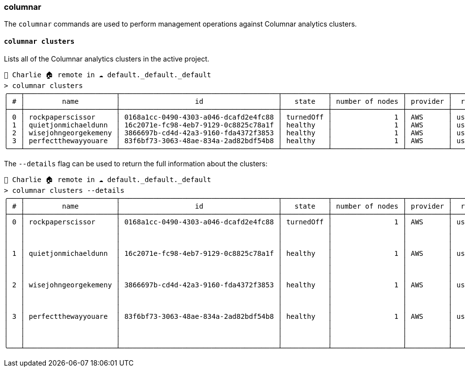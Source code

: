 === columnar

The `columnar` commands are used to perform management operations against Columnar analytics clusters.

==== `columnar clusters`

Lists all of the Columnar analytics clusters in the active project.

[options="nowrap"]
```
👤 Charlie 🏠 remote in ☁️ default._default._default
> columnar clusters
╭───┬──────────────────────┬──────────────────────────────────────┬───────────┬─────────────────┬──────────┬───────────╮
│ # │         name         │                  id                  │   state   │ number of nodes │ provider │  region   │
├───┼──────────────────────┼──────────────────────────────────────┼───────────┼─────────────────┼──────────┼───────────┤
│ 0 │ rockpaperscissor     │ 0168a1cc-0490-4303-a046-dcafd2e4fc88 │ turnedOff │               1 │ AWS      │ us-east-1 │
│ 1 │ quietjonmichaeldunn  │ 16c2071e-fc98-4eb7-9129-0c8825c78a1f │ healthy   │               1 │ AWS      │ us-east-1 │
│ 2 │ wisejohngeorgekemeny │ 3866697b-cd4d-42a3-9160-fda4372f3853 │ healthy   │               1 │ AWS      │ us-east-1 │
│ 3 │ perfectthewayyouare  │ 83f6bf73-3063-48ae-834a-2ad82bdf54b8 │ healthy   │               1 │ AWS      │ us-east-1 │
╰───┴──────────────────────┴──────────────────────────────────────┴───────────┴─────────────────┴──────────┴───────────╯
```

The `--details` flag can be used to return the full information about the clusters:

[options="nowrap"]
```
👤 Charlie 🏠 remote in ☁️ default._default._default
> columnar clusters --details
╭───┬──────────────────────┬──────────────────────────────────────┬───────────┬─────────────────┬──────────┬───────────┬──────────────┬───────────────────┬──────────────────────────────╮
│ # │         name         │                  id                  │   state   │ number of nodes │ provider │  region   │   compute    │   availability    │           support            │
├───┼──────────────────────┼──────────────────────────────────────┼───────────┼─────────────────┼──────────┼───────────┼──────────────┼───────────────────┼──────────────────────────────┤
│ 0 │ rockpaperscissor     │ 0168a1cc-0490-4303-a046-dcafd2e4fc88 │ turnedOff │               1 │ AWS      │ us-east-1 │ ╭─────┬────╮ │ ╭──────┬────────╮ │ ╭──────────┬───────────────╮ │
│   │                      │                                      │           │                 │          │           │ │ cpu │ 4  │ │ │ type │ single │ │ │ plan     │ developer pro │ │
│   │                      │                                      │           │                 │          │           │ │ ram │ 32 │ │ ╰──────┴────────╯ │ │ timezone │ PT            │ │
│   │                      │                                      │           │                 │          │           │ ╰─────┴────╯ │                   │ ╰──────────┴───────────────╯ │
│ 1 │ quietjonmichaeldunn  │ 16c2071e-fc98-4eb7-9129-0c8825c78a1f │ healthy   │               1 │ AWS      │ us-east-1 │ ╭─────┬────╮ │ ╭──────┬────────╮ │ ╭──────────┬───────────────╮ │
│   │                      │                                      │           │                 │          │           │ │ cpu │ 8  │ │ │ type │ single │ │ │ plan     │ developer pro │ │
│   │                      │                                      │           │                 │          │           │ │ ram │ 32 │ │ ╰──────┴────────╯ │ │ timezone │ PT            │ │
│   │                      │                                      │           │                 │          │           │ ╰─────┴────╯ │                   │ ╰──────────┴───────────────╯ │
│ 2 │ wisejohngeorgekemeny │ 3866697b-cd4d-42a3-9160-fda4372f3853 │ healthy   │               1 │ AWS      │ us-east-1 │ ╭─────┬────╮ │ ╭──────┬────────╮ │ ╭──────────┬───────────────╮ │
│   │                      │                                      │           │                 │          │           │ │ cpu │ 4  │ │ │ type │ single │ │ │ plan     │ developer pro │ │
│   │                      │                                      │           │                 │          │           │ │ ram │ 32 │ │ ╰──────┴────────╯ │ │ timezone │ PT            │ │
│   │                      │                                      │           │                 │          │           │ ╰─────┴────╯ │                   │ ╰──────────┴───────────────╯ │
│ 3 │ perfectthewayyouare  │ 83f6bf73-3063-48ae-834a-2ad82bdf54b8 │ healthy   │               1 │ AWS      │ us-east-1 │ ╭─────┬────╮ │ ╭──────┬────────╮ │ ╭──────────┬───────────────╮ │
│   │                      │                                      │           │                 │          │           │ │ cpu │ 4  │ │ │ type │ single │ │ │ plan     │ developer pro │ │
│   │                      │                                      │           │                 │          │           │ │ ram │ 32 │ │ ╰──────┴────────╯ │ │ timezone │ PT            │ │
│   │                      │                                      │           │                 │          │           │ ╰─────┴────╯ │                   │ ╰──────────┴───────────────╯ │
╰───┴──────────────────────┴──────────────────────────────────────┴───────────┴─────────────────┴──────────┴───────────┴──────────────┴───────────────────┴──────────────────────────────╯
```
